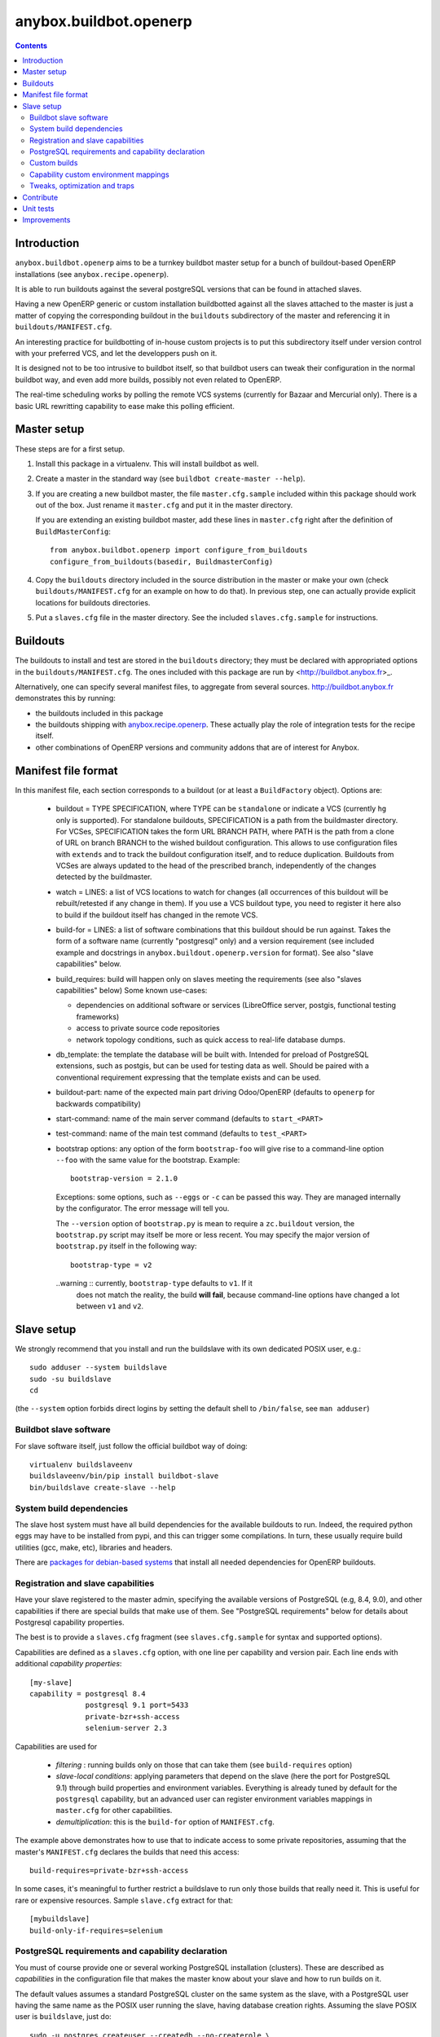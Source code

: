 anybox.buildbot.openerp
=======================

.. contents::

Introduction
~~~~~~~~~~~~

``anybox.buildbot.openerp`` aims to be a turnkey buildbot master setup
for a bunch of buildout-based OpenERP installations (see
``anybox.recipe.openerp``).

It is able to run buildouts against the several postgreSQL versions
that can be found in attached slaves.

Having a new OpenERP generic or custom installation buildbotted
against all the slaves attached to the
master is just a matter of copying the corresponding buildout in the
``buildouts`` subdirectory of the master and referencing it in
``buildouts/MANIFEST.cfg``.

An interesting practice for buildbotting of in-house custom projects
is to put this subdirectory itself under version control with your
preferred VCS, and let the developpers push on it.

It is designed not to be too intrusive to buildbot itself, so that
buildbot users can tweak their configuration in the normal buildbot
way, and even add more builds, possibly not even related to
OpenERP.

The real-time scheduling works by polling the remote VCS systems
(currently for Bazaar and Mercurial only). There is a basic URL
rewritting capability to ease make this polling efficient.


Master setup
~~~~~~~~~~~~

These steps are for a first setup.

1. Install this package in a virtualenv. This will install buildbot as
   well.
2. Create a master in the standard way (see ``buildbot create-master --help``).
3. If you are creating a new buildbot master, the file ``master.cfg.sample`` 
   included within this package should work out of the box. Just rename it
   ``master.cfg`` and put it in the master directory.

   If you are extending an existing buildbot master, add these lines in 
   ``master.cfg`` right after the definition of ``BuildMasterConfig``::

      from anybox.buildbot.openerp import configure_from_buildouts
      configure_from_buildouts(basedir, BuildmasterConfig)

4. Copy the ``buildouts`` directory included in the source
   distribution in the master or make your own (check
   ``buildouts/MANIFEST.cfg`` for an example on how to do
   that). In previous step, one can actually provide explicit
   locations for buildouts directories.
5. Put a ``slaves.cfg`` file in the master directory. See the included
   ``slaves.cfg.sample`` for instructions.


Buildouts
~~~~~~~~~

The buildouts to install and test are stored in the ``buildouts``
directory; they must be declared with appropriated options in the
``buildouts/MANIFEST.cfg``. The ones included with this package
are run by <http://buildbot.anybox.fr>_.

Alternatively, one can specify several manifest files, to aggregate from
several sources. http://buildbot.anybox.fr demonstrates this by running:

* the buildouts included in this package
* the buildouts shipping with `anybox.recipe.openerp <http://pypi.python.org/pypi/anybox.recipe.openerp>`_. These actually play the role of integration tests for the recipe itself.
* other combinations of OpenERP versions and community addons that are of interest for Anybox.

Manifest file format
~~~~~~~~~~~~~~~~~~~~
In this manifest file, each section corresponds to a buildout (or at
least a ``BuildFactory`` object).
Options are:

 * buildout = TYPE SPECIFICATION,
   where TYPE can be ``standalone`` or indicate a VCS (currently
   ``hg`` only is supported).
   For standalone buildouts, SPECIFICATION is a path from the buildmaster
   directory.
   For VCSes, SPECIFICATION takes the form URL BRANCH PATH,
   where PATH is the path from a clone of URL on branch BRANCH to the
   wished buildout configuration. This allows to use configuration
   files with ``extends`` and to track the buildout configuration
   itself, and to reduce duplication. Buildouts from VCSes are always
   updated to the head of the prescribed branch, independently of the
   changes detected by the buildmaster.
 * watch = LINES: a list of VCS locations to watch for changes (all
   occurrences of this buildout will be rebuilt/retested if any change
   in them). If you use a VCS buildout type, you need to register it here also
   to build if the buildout itself has changed in the remote VCS.
 * build-for = LINES: a list of software combinations that this
   buildout should be run against. Takes the form of a software name
   (currently "postgresql" only) and a version requirement (see
   included example and docstrings in
   ``anybox.buildout.openerp.version`` for format). See also "slave
   capabilities" below.
 * build_requires: build will happen only on slaves meeting the requirements
   (see also "slaves capabilities" below)
   Some known use-cases:

   + dependencies on additional software or services (LibreOffice server, postgis, functional testing frameworks)
   + access to private source code repositories
   + network topology conditions, such as quick access to real-life database
     dumps.
 * db_template: the template the database will be built with. Intended
   for preload of PostgreSQL extensions, such as postgis, but can be
   used for testing data as well. Should be paired with a conventional
   requirement expressing that the template exists and can be used.
 * buildout-part: name of the expected main part driving Odoo/OpenERP
   (defaults to ``openerp`` for backwards compatibility)
 * start-command: name of the main server command (defaults to
   ``start_<PART>``
 * test-command: name of the main test command (defaults to
   ``test_<PART>``
 * bootstrap options: any option of the form ``bootstrap-foo`` will
   give rise to a command-line option ``--foo`` with the same value
   for the bootstrap. Example::

     bootstrap-version = 2.1.0

   Exceptions: some options, such as ``--eggs`` or ``-c`` can be passed this
   way. They are managed internally by the configurator. The error
   message will tell you.

   The ``--version`` option of ``bootstrap.py`` is mean to require a
   ``zc.buildout`` version, the ``bootstrap.py`` script may itself be
   more or less recent. You may specify the major version of
   ``bootstrap.py`` itself in the following way::

     bootstrap-type = v2

   ..warning :: currently, ``bootstrap-type`` defaults to ``v1``. If it
                does not match the reality, the build **will fail**, because
                command-line options have changed a lot between ``v1``
                and ``v2``.


Slave setup
~~~~~~~~~~~

We strongly recommend that you install and run the buildslave with its
own dedicated POSIX user, e.g.::

  sudo adduser --system buildslave
  sudo -su buildslave
  cd

(the ``--system`` option forbids direct logins by setting the default
shell to ``/bin/false``, see ``man adduser``)

Buildbot slave software
-----------------------
For slave software itself, just follow the official buildbot way of doing::

  virtualenv buildslaveenv
  buildslaveenv/bin/pip install buildbot-slave
  bin/buildslave create-slave --help

System build dependencies
-------------------------
The slave host system must have all build dependencies
for the available buildouts to run. Indeed, the required python eggs may have
to be installed from pypi, and this can trigger some compilations. In
turn, these usually require build utilities (gcc, make, etc),
libraries and headers.

There are `packages for debian-based systems <http://anybox.fr/blog/debian-package-helpers-for-openerp-buildouts>`_ that install all needed dependencies for OpenERP buildouts.

Registration and slave capabilities
-----------------------------------
Have your slave registered to the master admin, specifying the
available versions of PostgreSQL (e.g, 8.4, 9.0), and other
capabilities if there are special builds that make use of them.
See "PostgreSQL requirements" below for details about Postgresql
capability properties.

The best is to provide a
``slaves.cfg`` fragment (see ``slaves.cfg.sample`` for syntax and
supported options).

Capabilities are defined as a ``slaves.cfg`` option, with one line per
capability and version pair. Each line ends with additional
*capability properties*::

 [my-slave]
 capability = postgresql 8.4
              postgresql 9.1 port=5433
	      private-bzr+ssh-access
	      selenium-server 2.3

Capabilities are used for

 * *filtering* : running builds only on those that can take them (see
   ``build-requires`` option)
 * *slave-local conditions*: applying parameters that depend on the
   slave (here the port for PostgreSQL 9.1) through build properties
   and environment variables. Everything is already tuned by
   default for the ``postgresql`` capability, but an advanced user can
   register environment variables mappings in ``master.cfg`` for other
   capabilities.
 * *demultiplication*: this is the ``build-for`` option of ``MANIFEST.cfg``.

The example above demonstrates how to use that to indicate access to
some private repositories, assuming that the master's
``MANIFEST.cfg`` declares the builds that need this access::

  build-requires=private-bzr+ssh-access

In some cases, it's meaningful to further restrict a buildslave to run
only those builds that really need it. This is useful for rare or
expensive resources. Sample ``slave.cfg`` extract for that::

  [mybuildslave]
  build-only-if-requires=selenium

PostgreSQL requirements and capability declaration
--------------------------------------------------

You must of course provide one or several working PostgreSQL
installation (clusters). These are described as *capabilities* in the
configuration file that makes the master know about your slave and how
to run builds on it.

The default values assumes a standard PostgreSQL cluster on the
same system as the slave, with a PostgreSQL user having the same name
as the POSIX user running the slave, having database creation rights.
Assuming the slave POSIX user is ``buildslave``, just do::

  sudo -u postgres createuser --createdb --no-createrole \
       --no-superuser buildslave

Alternatively, you can provide host, port, and password (see
``slaves.cfg`` file to see how to express in the master configuration).

WARNING: currently, setting user/password is not
supported. Only Unix-socket domains will work (see below).

The default blank value for host on Debian-based distributions will make the
slave connect to the PostgreSQL cluster through a Unix-domain socket, ie, the
user name is the same as the POSIX user running the slave. Default
PostgreSQL configurations allow such connections without a password (``ident``
authentication method in ``pg_hba.conf``).

To use ``ident`` authentication on secondary or custom compiled
clusters, we provide additional capability properties:

* The ``bin`` and ``lib`` should point to the executable and library
  directories of the cluster. Otherwise, the build could be run with a
  wrong version of the client libraries.
* If ``unix_socket_directory`` is set in ``postgresql.conf``, then
  provide it as the ``host`` capability property. Otherwise, the
  ``psql`` executable and the client libraries use the same defaults
  as the server, provided ``bin`` and ``lib`` are correct (see above).
* you *must* provide the port number if not the default 5432, because
  the port identifies the cluster uniquely, even for Unix-domain sockets

Examples::

  # Default cluster of a secondary PostgreSQL from Debian & Ubuntu
  capability postgresql 9.1 port=5433

  # Compiled PostgreSQL with --prefix=/opt/postgresql,
  # port set to 5434 and unix_socket_directory unset in postgresql.conf
  capability postgresql 9.2devel bin=/opt/postgresql/bin lib=/opt/postgresql/lib port=5434

  # If unix_socket_directory is set to /opt/postgresql/run, add this:
  # ... host=/opt/postgresql/run

Custom builds
-------------
There is a hook to replace the steps that run after the buildout (test
run, then log analysis) by custom ones. This is an advanced option, meant
for users that are aware of the internals of
``anybox.buildbot.openerp``, and notably of the properties that it
sets and uses.

In the master configuration file, register a callable that
returns a list of buildbot steps. Instead of calling
``configure_from_buildouts``, follow this example::

  from anybox.buildbot.openerp.configurator import BuildoutsConfigurator
  configurator = BuildoutsConfigurator(basedir)
  configurator.post_buildout_steps['mycase'] = mycase_callable
  configurator.populate(BuildmasterConfig)

where ``mycase_callable`` is typically a function having the same
signature as the
``post_buildout_steps_standard`` method of ``BuildoutsConfigurator``.
This means in particular that it can read the options dict, hence
react to its own options.

Then, report the ``mycase`` name in ``MANIFEST.cfg``, in the sections
for the relevant buildouts::

  [mybuildout]
  post-buildout-steps = mycase
  ...

The standard build is given by the ``standard`` key. You can actually
chain them by specifying several such keys (one per line) in the
configuration option. Here's a real-life example::

  [mybuildout]
  post-buildout-steps = static-analysis
                        standard
                        doc

Currently, ``standard`` is the only builtin set of post buildout steps.

TODO: provide more builtin sets of post buildout steps ; refactor the
doc in two sections, the first listing them and explaining how to use
them in conf, the second explaining how to register custom ones. The
first doc would not require internal knowledge of buildbot or
``anybox.buildbot.openerp``.

Capability custom environment mappings
--------------------------------------

As explained above, the capability system is able to set environment
variables depending on the selected buildlsave and capability
version. Of course, this is useful if the tests themselves make use
directly or indirectly of them.

The environment mappings are preset for ``postgresql`` only, here's how to do
register some for another capability, from ``master.cfg``. Again,
this goes by splitting througth instantiation of a configurator object
instead of the ``configure_from_buildouts`` helper function::

  abo_conf = BuildoutsConfigurator(basedir)
  abo_conf.add_capability_environ(
      'rabbitmq',
      dict(version_prop='rabbitmq_version',
           environ={'RMQ_BASE_URI': '%(cap(base_uri):-)s'),
                    'RMQ_BINARY': '%(cap(binary):-)s'),
                    'AMQP_CTL_SUDO': '%(cap(sudo):-TRUE)s'),
        }))

  abo_conf.populate(BuildmasterConfig)


Now with ``rabbitmq`` capability defined this way on slaves::

  rabbitmq 2.8.4 base_uri=amqp://guest:guest@localhost:5672/ binary=rabbitmqctl sudo=True

This will setup ``RMQ_BASE_URI``, ``RMQ_BINARY`` and ``AMQP_CTL_SUDO``
to these values.

The values, in the ``environ`` sub-dict are ``WithProperties``
statement, with their entire expressivity ; just notice the
``cap(option_name)`` added syntax to refer to properties corresponding
to capability options.

Tweaks, optimization and traps
------------------------------

* eggs and openerp downloads are shared on a per-slave basis. A lock
  system prevents concurrency in buildout runs.

* Windows slaves are currently unsupported : some steps use '/'
  separators in arguments.

* Do *not* start the slave while its virtualenv is "activated"; also take
  care that the bin/ directory of the virtualenv *must not* be on the
  POSIX user default PATH. Many build steps are not designed for that,
  and would miss some dependencies. This is notably the case for the
  buildout step.

* If you want to add virtualenv based build factories, such as the
  ones found in http://buildbot.anybox.fr (notably this distribution),
  make sure that the default system python has virtualenv >=1.5. Prior
  versions have hardcoded file names in /tmp, that lead to permission
  errors in case virtualenv is run again with a different system user
  (meaning that any invocation of virtualenv outside the slave will
  break subsequent builds in the slave that need it). In particular,
  note that in Debian 6.0 (Squeeze), python-virtualenv is currently
  1.4.9, and is absent from squeeze-backports. You'll have to set it
  up manually (install python-pip first).

Contribute
~~~~~~~~~~
Author:

 * Georges Racinet (Anybox)

Contributors:

 * Stéphane Bidoul (Acsone)

The primary branch is on the launchpad:

 * Code repository and bug tracker:
   https://launchpad.net/anybox.buildbot.openerp
 * PyPI page: http://pypi.python.org/pypi/anybox.buildbot.openerp

Please branch on the launchpad or contact the authors to report any bug or ask
for a new feature.


Unit tests
~~~~~~~~~~

To run unit tests for this package::

  pip install nose
  python setup.py nosetests

Currently, ``python setup.py test`` tries and install nose and run the
``nose.collector`` test suite but fails in tearDown.

Improvements
~~~~~~~~~~~~
See the included ``TODO.txt`` file and the project on launchpad:
http://launchpad.net/anybox.buildbot.openerp



